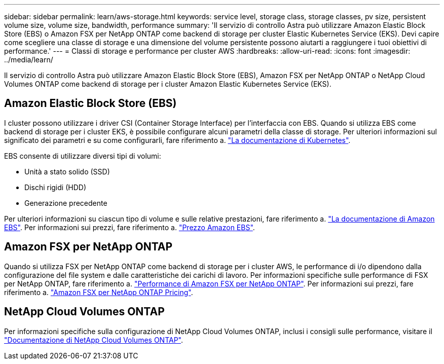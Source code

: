 ---
sidebar: sidebar 
permalink: learn/aws-storage.html 
keywords: service level, storage class, storage classes, pv size, persistent volume size, volume size, bandwidth, performance 
summary: 'Il servizio di controllo Astra può utilizzare Amazon Elastic Block Store (EBS) o Amazon FSX per NetApp ONTAP come backend di storage per cluster Elastic Kubernetes Service (EKS). Devi capire come scegliere una classe di storage e una dimensione del volume persistente possono aiutarti a raggiungere i tuoi obiettivi di performance.' 
---
= Classi di storage e performance per cluster AWS
:hardbreaks:
:allow-uri-read: 
:icons: font
:imagesdir: ../media/learn/


[role="lead"]
Il servizio di controllo Astra può utilizzare Amazon Elastic Block Store (EBS), Amazon FSX per NetApp ONTAP o NetApp Cloud Volumes ONTAP come backend di storage per i cluster Amazon Elastic Kubernetes Service (EKS).



== Amazon Elastic Block Store (EBS)

I cluster possono utilizzare i driver CSI (Container Storage Interface) per l'interfaccia con EBS. Quando si utilizza EBS come backend di storage per i cluster EKS, è possibile configurare alcuni parametri della classe di storage. Per ulteriori informazioni sul significato dei parametri e su come configurarli, fare riferimento a. https://kubernetes.io/docs/concepts/storage/storage-classes/#aws-ebs["La documentazione di Kubernetes"^].

EBS consente di utilizzare diversi tipi di volumi:

* Unità a stato solido (SSD)
* Dischi rigidi (HDD)
* Generazione precedente


Per ulteriori informazioni su ciascun tipo di volume e sulle relative prestazioni, fare riferimento a. https://docs.aws.amazon.com/AWSEC2/latest/UserGuide/ebs-volume-types.html["La documentazione di Amazon EBS"^]. Per informazioni sui prezzi, fare riferimento a. https://aws.amazon.com/ebs/pricing/["Prezzo Amazon EBS"^].



== Amazon FSX per NetApp ONTAP

Quando si utilizza FSX per NetApp ONTAP come backend di storage per i cluster AWS, le performance di i/o dipendono dalla configurazione del file system e dalle caratteristiche dei carichi di lavoro. Per informazioni specifiche sulle performance di FSX per NetApp ONTAP, fare riferimento a. https://docs.aws.amazon.com/fsx/latest/ONTAPGuide/performance.html["Performance di Amazon FSX per NetApp ONTAP"^]. Per informazioni sui prezzi, fare riferimento a. https://aws.amazon.com/fsx/netapp-ontap/pricing/["Amazon FSX per NetApp ONTAP Pricing"^].



== NetApp Cloud Volumes ONTAP

Per informazioni specifiche sulla configurazione di NetApp Cloud Volumes ONTAP, inclusi i consigli sulle performance, visitare il https://docs.netapp.com/us-en/cloud-manager-cloud-volumes-ontap/concept-performance.html["Documentazione di NetApp Cloud Volumes ONTAP"^].

